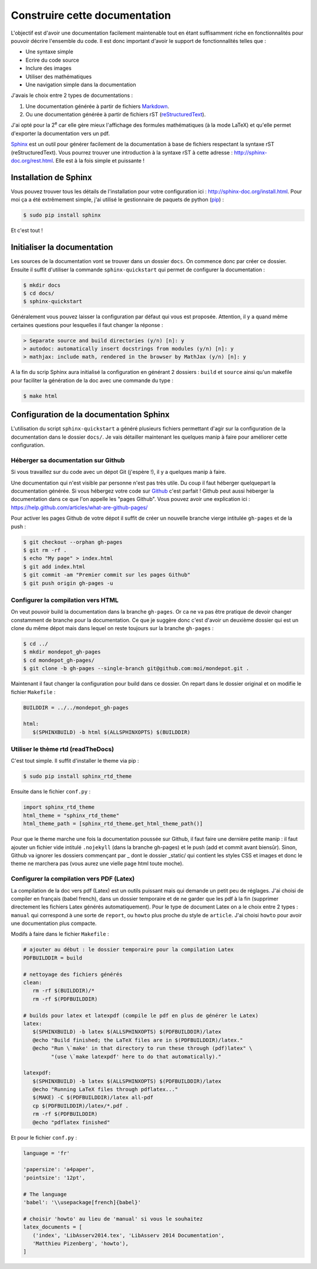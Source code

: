 ##############################
Construire cette documentation
##############################

L'objectif est d'avoir une documentation facilement maintenable
tout en étant suffisamment riche en fonctionnalités pour pouvoir
décrire l'ensemble du code. Il est donc important d'avoir
le support de fonctionnalités telles que :

* Une syntaxe simple
* Ecrire du code source
* Inclure des images
* Utiliser des mathématiques
* Une navigation simple dans la documentation

J'avais le choix entre 2 types de documentations :

#. Une documentation générée à partir de fichiers
   `Markdown <http://fr.wikipedia.org/wiki/Markdown>`_.
#. Ou une documentation générée à partir de fichiers rST
   (`reStructuredText <http://fr.wikipedia.org/wiki/ReStructuredText>`_).

J'ai opté pour la 2\ |ieme| car elle gère mieux l'affichage
des formules mathématiques (à la mode LaTeX)
et qu'elle permet d'exporter la documentation vers un pdf.

`Sphinx <http://sphinx-doc.org/index.html>`_ est un outil
pour générer facilement de la documentation
à base de fichiers respectant la syntaxe rST (reStructuredText).
Vous pourrez trouver une introduction à la syntaxe rST à cette adresse :
http://sphinx-doc.org/rest.html. Elle est à la fois simple et puissante !

**********************
Installation de Sphinx
**********************

Vous pouvez trouver tous les détails de l'installation pour votre configuration ici : http://sphinx-doc.org/install.html.
Pour moi ça a été extrêmement simple, j'ai utilisé le gestionnaire de paquets
de python (`pip <https://pip.pypa.io/en/latest/>`_) :

.. code-block:: bash

   $ sudo pip install sphinx

Et c'est tout !

****************************
Initialiser la documentation
****************************

Les sources de la documentation vont se trouver dans un dossier ``docs``.
On commence donc par créer ce dossier.
Ensuite il suffit d'utiliser la commande ``sphinx-quickstart``
qui permet de configurer la documentation :

.. code-block:: bash

   $ mkdir docs
   $ cd docs/
   $ sphinx-quickstart

Généralement vous pouvez laisser la configuration par défaut qui vous est proposée.
Attention, il y a quand même certaines questions pour lesquelles il faut changer la réponse :

.. code-block:: rst

   > Separate source and build directories (y/n) [n]: y
   > autodoc: automatically insert docstrings from modules (y/n) [n]: y
   > mathjax: include math, rendered in the browser by MathJax (y/n) [n]: y

A la fin du scrip Sphinx aura initialisé la configuration en générant
2 dossiers : ``build`` et ``source`` ainsi qu'un makefile
pour faciliter la génération de la doc avec une commande du type :

.. code-block:: bash
   
   $ make html

****************************************
Configuration de la documentation Sphinx
****************************************

L'utilisation du script ``sphinx-quickstart`` a généré plusieurs fichiers
permettant d'agir sur la configuration de la documentation dans le dossier ``docs/``.
Je vais détailler maintenant les quelques manip à faire pour améliorer cette configuration.

Héberger sa documentation sur Github
====================================

Si vous travaillez sur du code avec un dépot Git (j'espère !),
il y a quelques manip à faire.

Une documentation qui n'est visible par personne n'est pas très utile.
Du coup il faut héberger quelquepart la documentation générée.
Si vous hébergez votre code sur `Github <https://github.com/>`_ c'est parfait !
Github peut aussi héberger la documentation dans ce que l'on appelle
les "pages Github". Vous pouvez avoir une explication ici :
https://help.github.com/articles/what-are-github-pages/

Pour activer les pages Github de votre dépot il suffit de créer
un nouvelle branche vierge intitulée ``gh-pages`` et de la push :

.. code-block:: guess

   $ git checkout --orphan gh-pages
   $ git rm -rf .
   $ echo "My page" > index.html
   $ git add index.html
   $ git commit -am "Premier commit sur les pages Github"
   $ git push origin gh-pages -u

Configurer la compilation vers HTML
===================================

On veut pouvoir build la documentation dans la branche ``gh-pages``.
Or ca ne va pas être pratique de devoir changer constamment de branche
pour la documentation. Ce que je suggère donc c'est d'avoir un deuxième
dossier qui est un clone du même dépot mais dans lequel on reste
toujours sur la branche ``gh-pages`` :

.. code-block:: guess

   $ cd ../
   $ mkdir mondepot_gh-pages
   $ cd mondepot_gh-pages/
   $ git clone -b gh-pages --single-branch git@github.com:moi/mondepot.git .

Maintenant il faut changer la configuration pour build dans ce dossier.
On repart dans le dossier original et on modifie le fichier ``Makefile`` :

.. code-block:: guess

   BUILDDIR = ../../mondepot_gh-pages

   html:
      $(SPHINXBUILD) -b html $(ALLSPHINXOPTS) $(BUILDDIR)

Utiliser le thème rtd (readTheDocs)
===================================

C'est tout simple. Il suffit d'installer le theme via pip :

.. code-block:: guess

   $ sudo pip install sphinx_rtd_theme

Ensuite dans le fichier ``conf.py`` :

.. code-block:: guess

   import sphinx_rtd_theme
   html_theme = "sphinx_rtd_theme"
   html_theme_path = [sphinx_rtd_theme.get_html_theme_path()]

Pour que le theme marche une fois la documentation poussée sur Github,
il faut faire une dernière petite manip :
il faut ajouter un fichier vide intitulé ``.nojekyll``
(dans la branche gh-pages) et le push (add et commit avant biensûr).
Sinon, Github va ignorer les dossiers commençant par _ dont le dossier
_static/ qui contient les styles CSS et images et donc le theme
ne marchera pas (vous aurez une vielle page html toute moche).

Configurer la compilation vers PDF (Latex)
==========================================

La compilation de la doc vers pdf (Latex) est un outils puissant
mais qui demande un petit peu de réglages.
J'ai choisi de compiler en français (babel french),
dans un dossier temporaire et de ne garder que les pdf à la fin
(supprimer directement les fichiers Latex générés automatiquement).
Pour le type de document Latex on a le choix entre 2 types :
``manual`` qui correspond à une sorte de ``report``,
ou ``howto`` plus proche du style de ``article``.
J'ai choisi ``howto`` pour avoir une documentation plus compacte.

Modifs à faire dans le fichier ``Makefile`` :

.. code-block:: guess
   
   # ajouter au début : le dossier temporaire pour la compilation Latex
   PDFBUILDDIR = build

   # nettoyage des fichiers générés
   clean:
      rm -rf $(BUILDDIR)/*
      rm -rf $(PDFBUILDDIR)

   # builds pour latex et latexpdf (compile le pdf en plus de générer le Latex)
   latex:
      $(SPHINXBUILD) -b latex $(ALLSPHINXOPTS) $(PDFBUILDDIR)/latex
      @echo "Build finished; the LaTeX files are in $(PDFBUILDDIR)/latex."
      @echo "Run \`make' in that directory to run these through (pdf)latex" \
            "(use \`make latexpdf' here to do that automatically)."

   latexpdf:
      $(SPHINXBUILD) -b latex $(ALLSPHINXOPTS) $(PDFBUILDDIR)/latex
      @echo "Running LaTeX files through pdflatex..."
      $(MAKE) -C $(PDFBUILDDIR)/latex all-pdf
      cp $(PDFBUILDDIR)/latex/*.pdf .
      rm -rf $(PDFBUILDDIR)
      @echo "pdflatex finished"

Et pour le fichier ``conf.py`` :

.. code-block:: python

   language = 'fr'

   'papersize': 'a4paper',
   'pointsize': '12pt',
   
   # The language
   'babel': '\\usepackage[french]{babel}'

   # choisir 'howto' au lieu de 'manual' si vous le souhaitez
   latex_documents = [
      ('index', 'LibAsserv2014.tex', 'LibAsserv 2014 Documentation',
      'Matthieu Pizenberg', 'howto'),
   ]


.. |ieme| replace:: :sup:`e`
